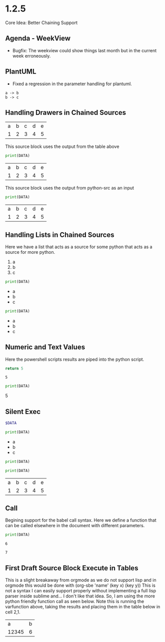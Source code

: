 * 1.2.5
	Core Idea: Better Chaining Support

** Agenda - WeekView
  - Bugfix: The weekview could show things last month but in the current week erroneously.


** PlantUML
  - Fixed a regression in the parameter handling for plantuml.

  #+BEGIN_SRC plantuml :file out.png
    a -> b
    b -> c
  #+END_SRC

   #+RESULTS:
   [[file:out.png]]

** Handling Drawers in Chained Sources

  #+NAME: tbl-source
  | a | b | c | d | e |
  | 1 | 2 | 3 | 4 | 5 |

  This source block uses the output from the table above

  #+NAME: python-src
  #+BEGIN_SRC python :results drawer table :var DATA=tbl-source
   print(DATA)
  #+END_SRC

  #+RESULTS:
   :results:
   | a | b | c | d | e |
   | 1 | 2 | 3 | 4 | 5 |
   :end:

   This source block uses the output from python-src as an input

   #+BEGIN_SRC python :results table :var DATA=python-src
    print(DATA) 
   #+END_SRC

   #+RESULTS:
   | a | b | c | d | e |
   | 1 | 2 | 3 | 4 | 5 |

** Handling Lists in Chained Sources

	Here we have a list that acts as a source for some python that acts as a source for more python.

	#+NAME: lst-source
	1. a
	2. b
	3. c

	#+NAME: python-lstsrc
	#+BEGIN_SRC python :results drawer list :var DATA=lst-source
	  print(DATA)
	#+END_SRC

   #+RESULTS:
   :results:
   - a
   - b
   - c
   :end:

   #+BEGIN_SRC python :results list :var DATA=python-lstsrc
    print(DATA) 
   #+END_SRC

   #+RESULTS:
   - a
   - b
   - c

** Numeric and Text Values

	Here the powershell scripts results are piped into the python script.

   #+NAME: ps-src
   #+BEGIN_SRC powershell :results value
	return 5     
   #+END_SRC
   #+RESULTS:
   : 5

   #+BEGIN_SRC python :results drawer :var DATA=ps-src
     print(DATA)
   #+END_SRC

   #+RESULTS:
   :results:
   5
   :end:

** Silent Exec 

   #+NAME: ps-src2
   #+BEGIN_SRC powershell :results output list silent :var DATA=lst-source
	  $DATA
   #+END_SRC


   #+BEGIN_SRC python :results drawer list :var DATA=ps-src2
     print(DATA)
   #+END_SRC

   #+RESULTS:
   :results:
   - a
   - b
   - c
   :end:


  #+NAME: python-src2
  #+BEGIN_SRC python :results table silent :var DATA=tbl-source
   print(DATA)
  #+END_SRC


   #+BEGIN_SRC python :results table :var DATA=python-src2
    print(DATA) 
   #+END_SRC

   #+RESULTS:
   | a | b | c | d | e |
   | 1 | 2 | 3 | 4 | 5 |
   
** Call
  Begining support for the babel call syntax.
  Here we define a function that can be called elsewhere in the document
  with different parameters.

 
   #+NAME: varfunction
   #+BEGIN_SRC python :var DATA=6
     print(DATA)
   #+END_SRC 

   #+RESULTS:
   : 6

   #+call: varfunction(DATA=7)

   #+RESULTS:
   : 7


** First Draft Source Block Execute in Tables

  This is a slight breakaway from orgmode as we do not support lisp and in orgmode this would be done with (org-sbe 'name' (key x) (key y))
  This is not a syntax I can easily support properly without implementing a full lisp parser inside sublime and... I don't like that idea.
  So, I am using the more python friendly function call as seen below. Note this is running the varfunction above, taking the results and placing
  them in the table below in cell 2,1.

  | a     | b |
  | 12345 | 6 |
  #+TBLFM:@2$1=sbe('varfunction',DATA=12345)::@2$2=sbe('varfunction')
   



